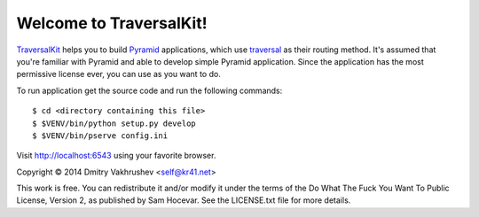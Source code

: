Welcome to TraversalKit!
========================

TraversalKit_ helps you to build Pyramid_ applications, which use traversal_
as their routing method.  It's assumed that you're familiar
with Pyramid and able to develop simple Pyramid application.  Since the
application has the most permissive license ever, you can use as you want to do.

To run application get the source code and run the following commands::

    $ cd <directory containing this file>
    $ $VENV/bin/python setup.py develop
    $ $VENV/bin/pserve config.ini

Visit http://localhost:6543 using your favorite browser.

..  _TraversalKit: https://bitbucket.org/kr41/traversalkit
..  _Pyramid: http://docs.pylonsproject.org/projects/pyramid/en/latest/
..  _traversal: http://docs.pylonsproject.org/projects/pyramid/en/latest/narr/traversal.html


Copyright © 2014 Dmitry Vakhrushev <self@kr41.net>

This work is free. You can redistribute it and/or modify it under the
terms of the Do What The Fuck You Want To Public License, Version 2,
as published by Sam Hocevar. See the LICENSE.txt file for more details.
